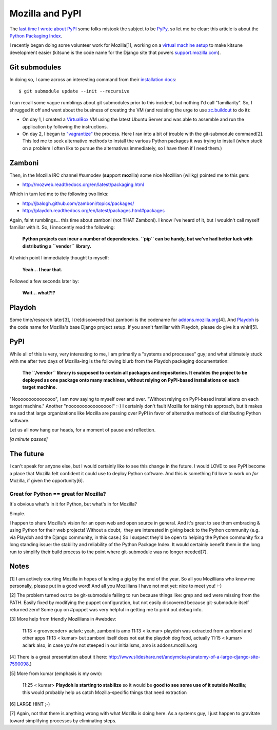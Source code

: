 Mozilla and PyPI
================

.. post:: 2011/09/22
   :tags: plone, python
   :category: python
   :author: me
   :location: DC
   :language: en

The `last time I wrote about PyPI`_ some folks mistook the subject to be `PyPy`_, so let me be clear: this article is about the `Python Packaging Index`_.

I recently began doing some volunteer work for Mozilla[1], working on a `virtual machine setup`_ to make kitsune development easier (kitsune is the code name for the Django site that powers `support.mozilla.com`_).

Git submodules
--------------

In doing so, I came across an interesting command from their `installation docs`_:

::

    $ git submodule update --init --recursive

I can recall some vague rumblings about git submodules prior to this incident, but nothing I'd call "familiarity". So, I shrugged it off and went about the business of creating the VM (and resisting the urge to use `zc.buildout`_ to do it):

-  On day 1, I created a `VirtualBox`_ VM using the latest Ubuntu Server and was able to assemble and run the application by following the instructions.
-  On day 2, I began to `"vagrantize"`_ the process. Here I ran into a bit of trouble with the git-submodule command[2]. This led me to seek alternative methods to install the various Python packages it was trying to install (when stuck on a problem I often like to pursue the alternatives immediately, so I have them if I need them.)

Zamboni
-------

Then, in the Mozilla IRC channel #sumodev (**su**\ pport **mo**\ zilla) some nice Mozillian (willkg) pointed me to this gem:

- `http://mozweb.readthedocs.org/en/latest/packaging.html`_

Which in turn led me to the following two links:

- `http://jbalogh.github.com/zamboni/topics/packages/`_
- `http://playdoh.readthedocs.org/en/latest/packages.html#packages`_

Again, faint rumblings… this time about zamboni (not THAT Zamboni). I know I've heard of it, but I wouldn't call myself familiar with it. So, I innocently read the following:

    **Python projects can incur a number of dependencies. ``pip`` can be handy, but we’ve had better luck with distributing a ``vendor`` library.**

At which point I immediately thought to myself:

    **Yeah… I hear that.**

Followed a few seconds later by:

    **Wait… what?!?**

Playdoh
-------

Some time/research later[3], I (re)discovered that zamboni is the codename for `addons.mozilla.org`_\ [4]. And `Playdoh`_ is the code name for Mozilla's base Django project setup. If you aren't familiar with Playdoh, please do give it a whirl[5].

PyPI
----

While all of this is very, very interesting to me, I am primarily a "systems and processes" guy; and what ultimately stuck with me after two days of Mozilla-ing is the following blurb from the Playdoh packaging documentation:

    **The ``/vendor`` library is supposed to contain all packages and repositories. It enables the project to be deployed as one package onto many machines, without relying on PyPI-based installations on each target machine.**

"Nooooooooooooooo", I am now saying to myself over and over. "Without relying on PyPI-based installations on each target machine." Another "noooooooooooooooo!" :-) I certainly don't fault Mozilla for taking this approach, but it makes me sad that large organizations like Mozilla are passing over PyPI in favor of alternative methods of distributing Python software.

Let us all now hang our heads, for a moment of pause and reflection.

*[a minute passes]*

The future
----------

I can't speak for anyone else, but I would certainly like to see this change in the future. I would LOVE to see PyPI become a place that Mozilla felt confident it could use to deploy Python software. And this is something I'd love to work on *for* Mozilla, if given the opportunity[6].

Great for Python == great for Mozilla?
~~~~~~~~~~~~~~~~~~~~~~~~~~~~~~~~~~~~~~

It's obvious what's in it for Python, but what's in for Mozilla?

Simple.

I happen to share Mozilla's vision for an open web and open source in general. And it's great to see them embracing & using Python for their web projects! Without a doubt,  they are interested in giving back to the Python community (e.g. via Playdoh and the Django community, in this case.) So I suspect they'd be open to helping the Python community fix a long standing issue: the stability and reliability of the Python Package Index. It would certainly benefit them in the long run to simplify their build process to the point where git-submodule was no longer needed[7].

Notes
-----

[1] I am actively courting Mozilla in hopes of landing a gig by the end of the year. So all you Mozillians who know me personally, please put in a good word! And all you Mozillians I have not met yet: nice to meet you! :-)

[2] The problem turned out to be git-submodule failing to run because things like: grep and sed were missing from the PATH. Easily fixed by modifying the puppet configuration, but not easily discovered because git-submodule itself returned zero! Some guy on #puppet was very helpful in getting me to print out debug info.

[3] More help from friendly Mozillians in #webdev:

    11:13 < groovecoder> aclark: yeah, zamboni is amo 11:13 < kumar> playdoh was extracted from zamboni and other apps 11:13 < kumar> but zamboni itself does not eat the playdoh dog food, actually 11:15 < kumar> aclark also, in case you're not steeped in our initialisms, amo is addons.mozilla.org

[4] There is a great presentation about it here: `http://www.slideshare.net/andymckay/anatomy-of-a-large-django-site-7590098`_.)

[5] More from kumar (emphasis is my own):

    11:25 < kumar> **Playdoh is starting to stabilize** so it would be **good to see some use of it outside Mozilla**; this would probably help us catch Mozilla-specific things that need extraction

[6] LARGE HINT ;-)

[7] Again, not that there is anything wrong with what Mozilla is doing here. As a systems guy, I just happen to gravitate toward simplifying processes by eliminating steps.

.. _last time I wrote about PyPI: http://blog.aclark.net/in-defense-of-pypi
.. _PyPy: http://pypy.org/
.. _Python Packaging Index: http://pypi.python.org/pypi
.. _virtual machine setup: https://github.com/aclark4life/kitsune-vagrant
.. _support.mozilla.com: http://support.mozilla.com
.. _installation docs: https://github.com/jsocol/kitsune/blob/master/docs/installation.rst
.. _zc.buildout: http://pypi.python.org/pypi/zc.buildout/1.5.2
.. _VirtualBox: http://virtualbox.org
.. _"vagrantize": http://vagrantup.com
.. _`http://mozweb.readthedocs.org/en/latest/packaging.html`: http://mozweb.readthedocs.org/en/latest/packaging.html
.. _`http://jbalogh.github.com/zamboni/topics/packages/`: http://jbalogh.github.com/zamboni/topics/packages/
.. _`http://playdoh.readthedocs.org/en/latest/packages.html#packages`: http://playdoh.readthedocs.org/en/latest/packages.html#packages
.. _addons.mozilla.org: https://addons.mozilla.org
.. _Playdoh: http://playdoh.readthedocs.org/
.. _`http://www.slideshare.net/andymckay/anatomy-of-a-large-django-site-7590098`: http://www.slideshare.net/andymckay/anatomy-of-a-large-django-site-7590098

